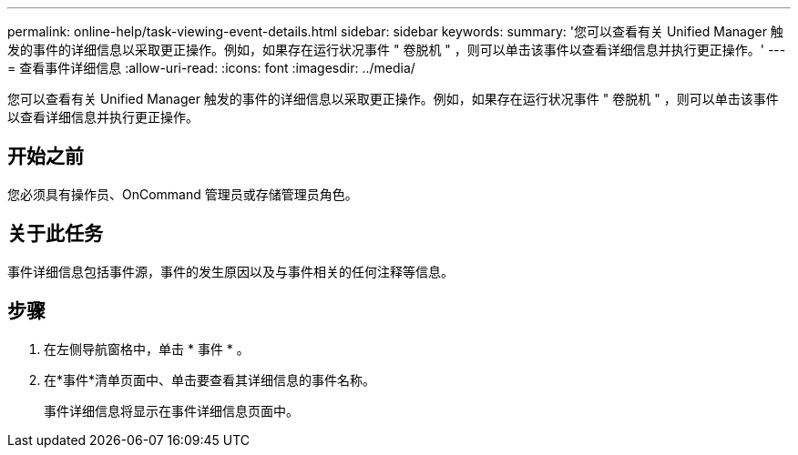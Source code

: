 ---
permalink: online-help/task-viewing-event-details.html 
sidebar: sidebar 
keywords:  
summary: '您可以查看有关 Unified Manager 触发的事件的详细信息以采取更正操作。例如，如果存在运行状况事件 " 卷脱机 " ，则可以单击该事件以查看详细信息并执行更正操作。' 
---
= 查看事件详细信息
:allow-uri-read: 
:icons: font
:imagesdir: ../media/


[role="lead"]
您可以查看有关 Unified Manager 触发的事件的详细信息以采取更正操作。例如，如果存在运行状况事件 " 卷脱机 " ，则可以单击该事件以查看详细信息并执行更正操作。



== 开始之前

您必须具有操作员、OnCommand 管理员或存储管理员角色。



== 关于此任务

事件详细信息包括事件源，事件的发生原因以及与事件相关的任何注释等信息。



== 步骤

. 在左侧导航窗格中，单击 * 事件 * 。
. 在*事件*清单页面中、单击要查看其详细信息的事件名称。
+
事件详细信息将显示在事件详细信息页面中。


